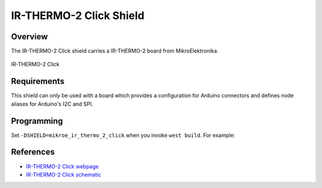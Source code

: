 .. _shield_mikroe_ir_thermo_2_click:

IR-THERMO-2 Click Shield
========================

Overview
********

The IR-THERMO-2 Click shield carries a IR-THERMO-2 board from MikroElektronika.

.. figure:: images/ir-thermo-2-click.png
   :align: center
   :alt: IR-THERMO-2 Click

   IR-THERMO-2 Click

Requirements
************

This shield can only be used with a board which provides a configuration
for Arduino connectors and defines node aliases for Arduino's I2C and SPI.

Programming
**********

Set ``-DSHIELD=mikroe_ir_thermo_2_click`` when you invoke ``west build``. For example:

.. zephyr-app-commands::
   :zephyr-app: samples/sensor/
   :board: nrf52840dk_nrf52840
   :shield: mikroe_ir_thermo_2_click
   :goals: build

References
**********

- `IR-THERMO-2 Click webpage`_
- `IR-THERMO-2 Click schematic`_

.. _IR-THERMO-2 Click webpage: https://www.mikroe.com/ir-thermo-2-click
.. _IR-THERMO-2 Click schematic: https://download.mikroe.com/documents/add-on-boards/click/ir-thermo-2-click/
